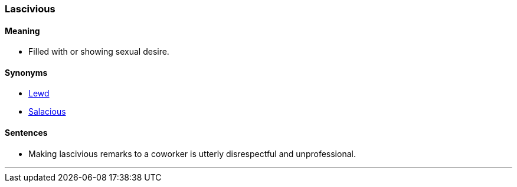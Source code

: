 === Lascivious

==== Meaning

* Filled with or showing sexual desire.

==== Synonyms

* link:#_lewd[Lewd]
* link:#_salacious[Salacious]

==== Sentences

* Making [.underline]#lascivious# remarks to a coworker is utterly disrespectful and unprofessional.

'''
